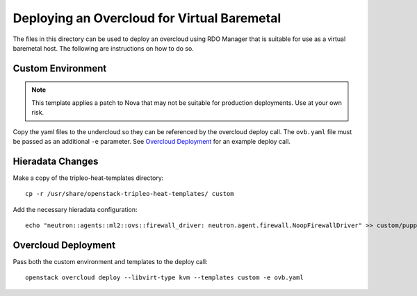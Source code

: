 Deploying an Overcloud for Virtual Baremetal
============================================

The files in this directory can be used to deploy an overcloud
using RDO Manager that is suitable for use as a virtual
baremetal host.  The following are instructions on how to do so.

Custom Environment
------------------

.. note::

    This template applies a patch to Nova that may not be suitable
    for production deployments.  Use at your own risk.

Copy the yaml files to the undercloud so they can be referenced by
the overcloud deploy call.  The ``ovb.yaml`` file must be passed
as an additional ``-e`` parameter.  See `Overcloud Deployment`_ for
an example deploy call.

Hieradata Changes
-----------------

Make a copy of the tripleo-heat-templates directory::

    cp -r /usr/share/openstack-tripleo-heat-templates/ custom

Add the necessary hieradata configuration::

    echo "neutron::agents::ml2::ovs::firewall_driver: neutron.agent.firewall.NoopFirewallDriver" >> custom/puppet/hieradata/common.yaml

Overcloud Deployment
--------------------

Pass both the custom environment and templates to the deploy call::

    openstack overcloud deploy --libvirt-type kvm --templates custom -e ovb.yaml